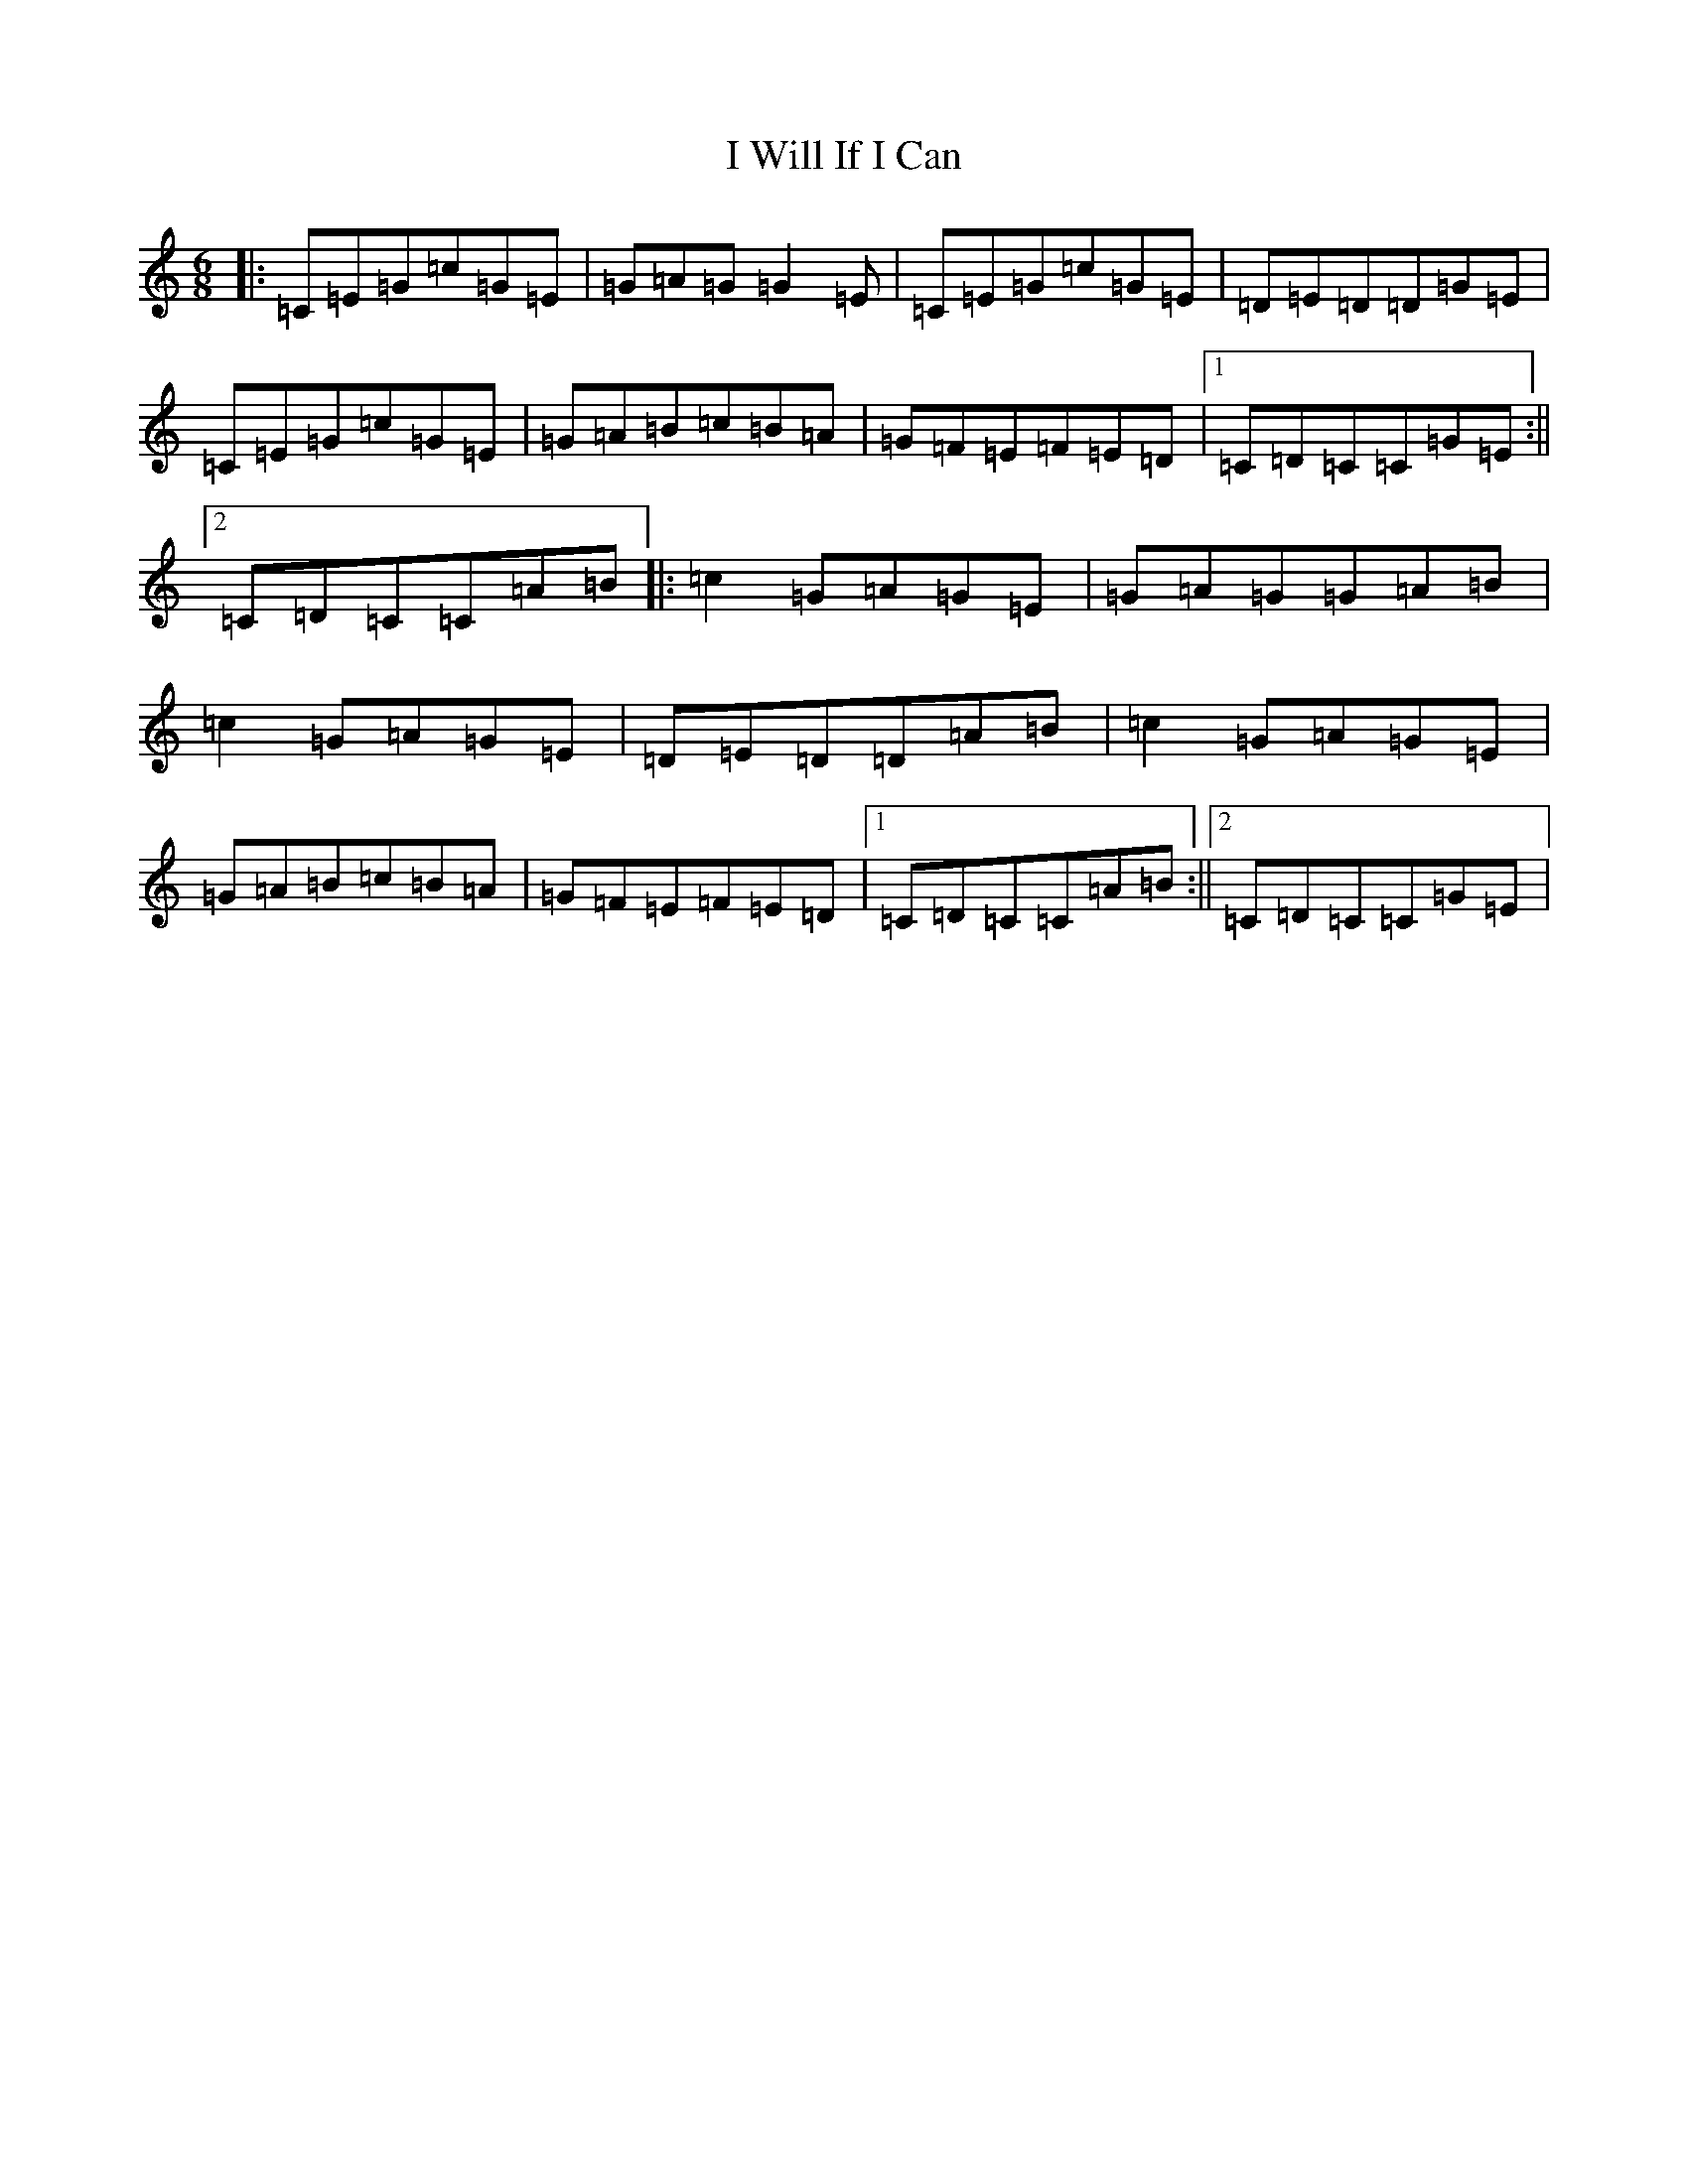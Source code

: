 X: 11260
T: I Will If I Can
S: https://thesession.org/tunes/1248#setting1248
Z: A Major
R: jig
M: 6/8
L: 1/8
K: C Major
|:=C=E=G=c=G=E|=G=A=G=G2=E|=C=E=G=c=G=E|=D=E=D=D=G=E|=C=E=G=c=G=E|=G=A=B=c=B=A|=G=F=E=F=E=D|1=C=D=C=C=G=E:||2=C=D=C=C=A=B|:=c2=G=A=G=E|=G=A=G=G=A=B|=c2=G=A=G=E|=D=E=D=D=A=B|=c2=G=A=G=E|=G=A=B=c=B=A|=G=F=E=F=E=D|1=C=D=C=C=A=B:||2=C=D=C=C=G=E|